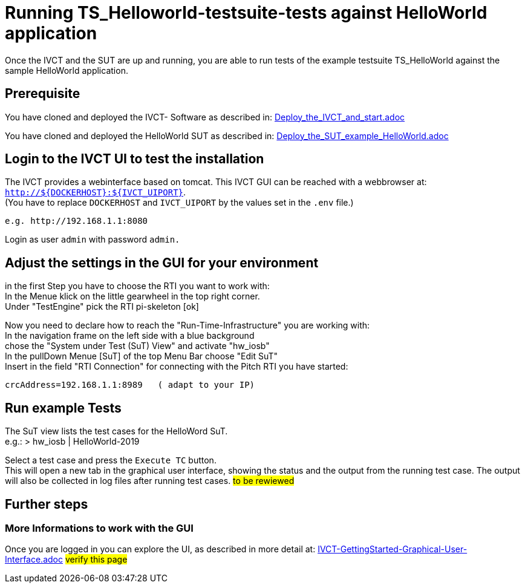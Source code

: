 = Running TS_Helloworld-testsuite-tests against HelloWorld application +

Once the IVCT and the SUT are up and running, you are able to run tests 
of the example testsuite TS_HelloWorld against the sample HelloWorld application.


== Prerequisite

You have cloned and deployed the IVCT- Software as described in:
link:Deploy_the_IVCT_and_start.adoc[]

You have cloned and deployed the HelloWorld SUT as described in:
link:Deploy_the_SUT_example_HelloWorld.adoc[]


== Login to the IVCT UI  to test the installation

The IVCT provides a webinterface based on tomcat. This IVCT GUI can be reached 
with a webbrowser at: `http://${DOCKERHOST}:${IVCT_UIPORT}`. +
(You have to replace `DOCKERHOST` and `IVCT_UIPORT` by the values set in the `.env` file.)

 e.g. http://192.168.1.1:8080

Login as user `admin` with password `admin.`



== Adjust the settings in the GUI for your environment

in the first Step you have to choose the RTI you want to work with: +
In the Menue klick on the little gearwheel in the top right corner. +
Under "TestEngine"  pick the RTI  pi-skeleton  [ok]


Now you need to declare how to reach the "Run-Time-Infrastructure" you are working with: +
 In the navigation frame on the left side with a blue background +
 chose the "System under Test (SuT) View" and activate "hw_iosb"  +
 In the pullDown Menue [SuT] of the top Menu Bar  choose "Edit SuT"  +
 Insert in the field "RTI Connection" for connecting with the Pitch RTI you have started: 

 crcAddress=192.168.1.1:8989   ( adapt to your IP)

== Run example Tests

The SuT view lists the test cases for the HelloWord SuT. +
e.g.:    > hw_iosb |  HelloWorld-2019

Select a test case and press the `Execute TC` button. +
This will open a new tab in the graphical user interface, 
showing the status and the output from the running test case. 
The output will also be collected in log files after running test cases.
#to be rewiewed#





== Further steps

=== More Informations to work with the GUI

Once you are logged in you can explore the UI, 
as described in more detail at: 
link:IVCT-GettingStarted-Graphical-User-Interface.adoc[]  #verify this page#

